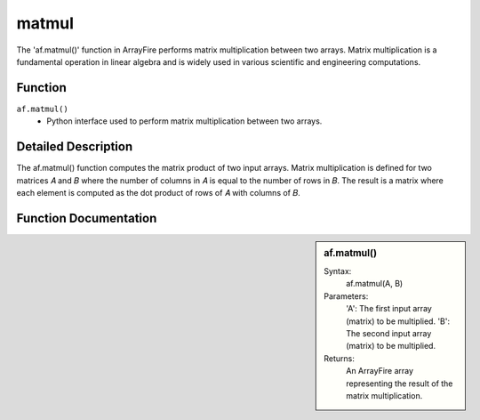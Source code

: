 matmul
======
The 'af.matmul()' function in ArrayFire performs matrix multiplication between two arrays. Matrix multiplication is a fundamental operation in linear algebra and is widely used in various scientific and engineering computations.

Function
--------
:literal:`af.matmul()`
    - Python interface used to perform matrix multiplication between two arrays.

Detailed Description
--------------------
The af.matmul() function computes the matrix product of two input arrays. Matrix multiplication is defined for two matrices 𝐴 and 𝐵 where the number of columns in 𝐴 is equal to the number of rows in 𝐵. The result is a matrix where each element is computed as the dot product of rows of
𝐴 with columns of 𝐵.

Function Documentation
----------------------
.. sidebar:: af.matmul()

    Syntax:
        af.matmul(A, B)

    Parameters:
        'A': The first input array (matrix) to be multiplied.
        'B': The second input array (matrix) to be multiplied.

    Returns:
        An ArrayFire array representing the result of the matrix multiplication.
